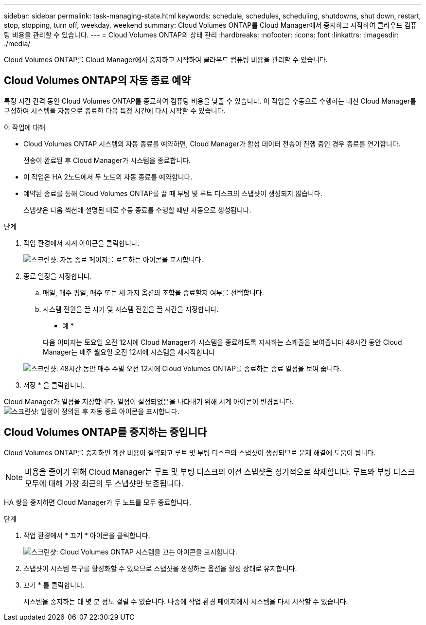 ---
sidebar: sidebar 
permalink: task-managing-state.html 
keywords: schedule, schedules, scheduling, shutdowns, shut down, restart, stop, stopping, turn off, weekday, weekend 
summary: Cloud Volumes ONTAP를 Cloud Manager에서 중지하고 시작하여 클라우드 컴퓨팅 비용을 관리할 수 있습니다. 
---
= Cloud Volumes ONTAP의 상태 관리
:hardbreaks:
:nofooter: 
:icons: font
:linkattrs: 
:imagesdir: ./media/


[role="lead"]
Cloud Volumes ONTAP를 Cloud Manager에서 중지하고 시작하여 클라우드 컴퓨팅 비용을 관리할 수 있습니다.



== Cloud Volumes ONTAP의 자동 종료 예약

특정 시간 간격 동안 Cloud Volumes ONTAP를 종료하여 컴퓨팅 비용을 낮출 수 있습니다. 이 작업을 수동으로 수행하는 대신 Cloud Manager를 구성하여 시스템을 자동으로 종료한 다음 특정 시간에 다시 시작할 수 있습니다.

.이 작업에 대해
* Cloud Volumes ONTAP 시스템의 자동 종료를 예약하면, Cloud Manager가 활성 데이터 전송이 진행 중인 경우 종료를 연기합니다.
+
전송이 완료된 후 Cloud Manager가 시스템을 종료합니다.

* 이 작업은 HA 2노드에서 두 노드의 자동 종료를 예약합니다.
* 예약된 종료를 통해 Cloud Volumes ONTAP를 끌 때 부팅 및 루트 디스크의 스냅샷이 생성되지 않습니다.
+
스냅샷은 다음 섹션에 설명된 대로 수동 종료를 수행할 때만 자동으로 생성됩니다.



.단계
. 작업 환경에서 시계 아이콘을 클릭합니다.
+
image:screenshot_shutdown_icon.gif["스크린샷: 자동 종료 페이지를 로드하는 아이콘을 표시합니다."]

. 종료 일정을 지정합니다.
+
.. 매일, 매주 평일, 매주 또는 세 가지 옵션의 조합을 종료할지 여부를 선택합니다.
.. 시스템 전원을 끌 시기 및 시스템 전원을 끌 시간을 지정합니다.
+
* 예 *

+
다음 이미지는 토요일 오전 12시에 Cloud Manager가 시스템을 종료하도록 지시하는 스케줄을 보여줍니다 48시간 동안 Cloud Manager는 매주 월요일 오전 12시에 시스템을 재시작합니다

+
image:screenshot_shutdown.gif["스크린샷: 48시간 동안 매주 주말 오전 12시에 Cloud Volumes ONTAP를 종료하는 종료 일정을 보여 줍니다."]



. 저장 * 을 클릭합니다.


Cloud Manager가 일정을 저장합니다. 일정이 설정되었음을 나타내기 위해 시계 아이콘이 변경됩니다. image:screenshot_shutdown_icon_scheduled.gif["스크린샷: 일정이 정의된 후 자동 종료 아이콘을 표시합니다."]



== Cloud Volumes ONTAP를 중지하는 중입니다

Cloud Volumes ONTAP를 중지하면 계산 비용이 절약되고 루트 및 부팅 디스크의 스냅샷이 생성되므로 문제 해결에 도움이 됩니다.


NOTE: 비용을 줄이기 위해 Cloud Manager는 루트 및 부팅 디스크의 이전 스냅샷을 정기적으로 삭제합니다. 루트와 부팅 디스크 모두에 대해 가장 최근의 두 스냅샷만 보존됩니다.

HA 쌍을 중지하면 Cloud Manager가 두 노드를 모두 종료합니다.

.단계
. 작업 환경에서 * 끄기 * 아이콘을 클릭합니다.
+
image:screenshot_otc_turn_off.gif["스크린샷: Cloud Volumes ONTAP 시스템을 끄는 아이콘을 표시합니다."]

. 스냅샷이 시스템 복구를 활성화할 수 있으므로 스냅샷을 생성하는 옵션을 활성 상태로 유지합니다.
. 끄기 * 를 클릭합니다.
+
시스템을 중지하는 데 몇 분 정도 걸릴 수 있습니다. 나중에 작업 환경 페이지에서 시스템을 다시 시작할 수 있습니다.


